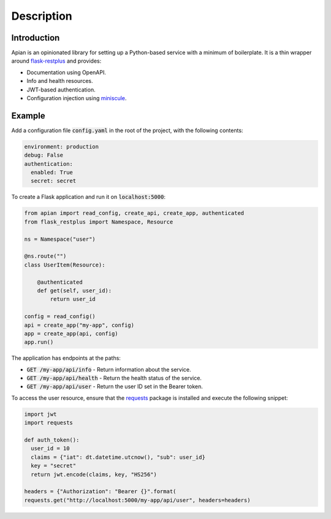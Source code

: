Description
============

Introduction
------------

Apian is an opinionated library for setting up a Python-based service with a
minimum of boilerplate. It is a thin wrapper around `flask-restplus
<https://pypi.org/project/flask-restplus/>`_ and provides:

* Documentation using OpenAPI.
* Info and health resources.
* JWT-based authentication.
* Configuration injection using `miniscule
  <https://pypi.org/project/miniscule/>`_.

Example
-------

Add a configuration file :code:`config.yaml` in the root of the project, with the
following contents:

.. code-block:: yaml

  environment: production
  debug: False
  authentication:
    enabled: True
    secret: secret

To create a Flask application and run it on :code:`localhost:5000`:

.. code-block:: python

  from apian import read_config, create_api, create_app, authenticated
  from flask_restplus import Namespace, Resource

  ns = Namespace("user")

  @ns.route("")
  class UserItem(Resource):

      @authenticated
      def get(self, user_id):
          return user_id

  config = read_config()
  api = create_app("my-app", config)
  app = create_app(api, config)
  app.run()

The application has endpoints at the paths:

* :code:`GET /my-app/api/info` - Return information about the service.
* :code:`GET /my-app/api/health` - Return the health status of the service.
* :code:`GET /my-app/api/user` - Return the user ID set in the Bearer token.

To access the user resource, ensure that the `requests
<https://pypi.org/project/requests/>`_ package is installed and execute the
following snippet:

.. code-block:: python

  import jwt
  import requests

  def auth_token():
    user_id = 10
    claims = {"iat": dt.datetime.utcnow(), "sub": user_id}
    key = "secret"
    return jwt.encode(claims, key, "HS256")

  headers = {"Authorization": "Bearer {}".format(
  requests.get("http://localhost:5000/my-app/api/user", headers=headers)
